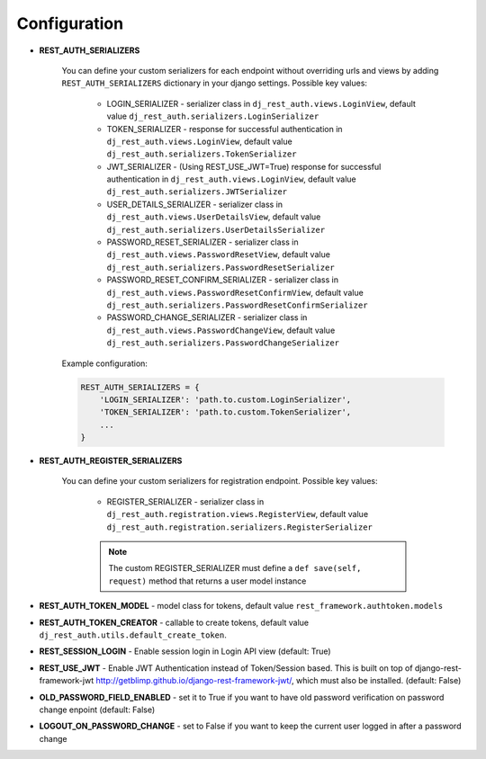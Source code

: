 Configuration
=============

- **REST_AUTH_SERIALIZERS**

    You can define your custom serializers for each endpoint without overriding urls and views by adding ``REST_AUTH_SERIALIZERS`` dictionary in your django settings.
    Possible key values:

        - LOGIN_SERIALIZER - serializer class in ``dj_rest_auth.views.LoginView``, default value ``dj_rest_auth.serializers.LoginSerializer``

        - TOKEN_SERIALIZER - response for successful authentication in ``dj_rest_auth.views.LoginView``, default value ``dj_rest_auth.serializers.TokenSerializer``

        - JWT_SERIALIZER - (Using REST_USE_JWT=True) response for successful authentication in ``dj_rest_auth.views.LoginView``, default value ``dj_rest_auth.serializers.JWTSerializer``

        - USER_DETAILS_SERIALIZER - serializer class in ``dj_rest_auth.views.UserDetailsView``, default value ``dj_rest_auth.serializers.UserDetailsSerializer``

        - PASSWORD_RESET_SERIALIZER - serializer class in ``dj_rest_auth.views.PasswordResetView``, default value ``dj_rest_auth.serializers.PasswordResetSerializer``

        - PASSWORD_RESET_CONFIRM_SERIALIZER - serializer class in ``dj_rest_auth.views.PasswordResetConfirmView``, default value ``dj_rest_auth.serializers.PasswordResetConfirmSerializer``

        - PASSWORD_CHANGE_SERIALIZER - serializer class in ``dj_rest_auth.views.PasswordChangeView``, default value ``dj_rest_auth.serializers.PasswordChangeSerializer``


    Example configuration:

    .. code-block:: python

        REST_AUTH_SERIALIZERS = {
            'LOGIN_SERIALIZER': 'path.to.custom.LoginSerializer',
            'TOKEN_SERIALIZER': 'path.to.custom.TokenSerializer',
            ...
        }

- **REST_AUTH_REGISTER_SERIALIZERS**

    You can define your custom serializers for registration endpoint.
    Possible key values:

        - REGISTER_SERIALIZER - serializer class in ``dj_rest_auth.registration.views.RegisterView``, default value ``dj_rest_auth.registration.serializers.RegisterSerializer``
    
        .. note:: The custom REGISTER_SERIALIZER must define a ``def save(self, request)`` method that returns a user model instance

- **REST_AUTH_TOKEN_MODEL** - model class for tokens, default value ``rest_framework.authtoken.models``

- **REST_AUTH_TOKEN_CREATOR** - callable to create tokens, default value ``dj_rest_auth.utils.default_create_token``.

- **REST_SESSION_LOGIN** - Enable session login in Login API view (default: True)

- **REST_USE_JWT** - Enable JWT Authentication instead of Token/Session based. This is built on top of django-rest-framework-jwt http://getblimp.github.io/django-rest-framework-jwt/, which must also be installed. (default: False)

- **OLD_PASSWORD_FIELD_ENABLED** - set it to True if you want to have old password verification on password change enpoint (default: False)

- **LOGOUT_ON_PASSWORD_CHANGE** - set to False if you want to keep the current user logged in after a password change
